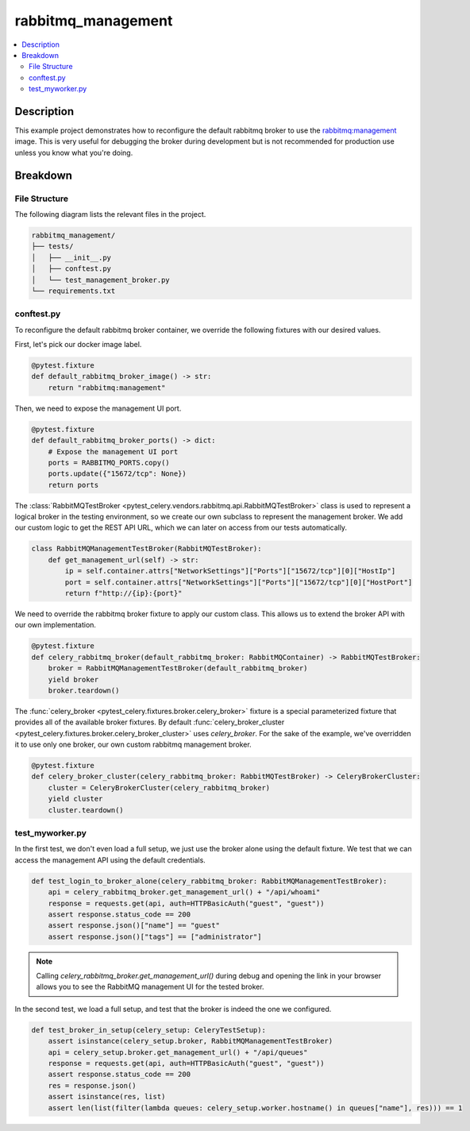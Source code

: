 .. _getting-started_examples_rabbitmq-management:

=====================
 rabbitmq_management
=====================

.. contents::
    :local:
    :depth: 2

Description
===========

This example project demonstrates how to reconfigure the default rabbitmq broker
to use the `rabbitmq:management <https://hub.docker.com/_/rabbitmq>`_ image.
This is very useful for debugging the broker during development but is not recommended
for production use unless you know what you're doing.

Breakdown
=========

File Structure
~~~~~~~~~~~~~~

The following diagram lists the relevant files in the project.

.. code-block:: text

    rabbitmq_management/
    ├── tests/
    │   ├── __init__.py
    │   ├── conftest.py
    │   └── test_management_broker.py
    └── requirements.txt


conftest.py
~~~~~~~~~~~

To reconfigure the default rabbitmq broker container, we override the following
fixtures with our desired values.

First, let's pick our docker image label.

.. code-block:: python

    @pytest.fixture
    def default_rabbitmq_broker_image() -> str:
        return "rabbitmq:management"

Then, we need to expose the management UI port.

.. code-block:: python

    @pytest.fixture
    def default_rabbitmq_broker_ports() -> dict:
        # Expose the management UI port
        ports = RABBITMQ_PORTS.copy()
        ports.update({"15672/tcp": None})
        return ports

The :class:`RabbitMQTestBroker <pytest_celery.vendors.rabbitmq.api.RabbitMQTestBroker>` class is used to represent a logical broker in the
testing environment, so we create our own subclass to represent the management
broker. We add our custom logic to get the REST API URL, which we can later on
access from our tests automatically.

.. code-block:: python

    class RabbitMQManagementTestBroker(RabbitMQTestBroker):
        def get_management_url(self) -> str:
            ip = self.container.attrs["NetworkSettings"]["Ports"]["15672/tcp"][0]["HostIp"]
            port = self.container.attrs["NetworkSettings"]["Ports"]["15672/tcp"][0]["HostPort"]
            return f"http://{ip}:{port}"

We need to override the rabbitmq broker fixture to apply our custom class.
This allows us to extend the broker API with our own implementation.

.. code-block:: python

    @pytest.fixture
    def celery_rabbitmq_broker(default_rabbitmq_broker: RabbitMQContainer) -> RabbitMQTestBroker:
        broker = RabbitMQManagementTestBroker(default_rabbitmq_broker)
        yield broker
        broker.teardown()

The :func:`celery_broker <pytest_celery.fixtures.broker.celery_broker>` fixture is a special parameterized fixture that
provides all of the available broker fixtures. By default :func:`celery_broker_cluster <pytest_celery.fixtures.broker.celery_broker_cluster>`
uses `celery_broker`. For the sake of the example, we've overridden it to use only one broker, our own custom rabbitmq management broker.

.. code-block:: python

    @pytest.fixture
    def celery_broker_cluster(celery_rabbitmq_broker: RabbitMQTestBroker) -> CeleryBrokerCluster:
        cluster = CeleryBrokerCluster(celery_rabbitmq_broker)
        yield cluster
        cluster.teardown()

test_myworker.py
~~~~~~~~~~~~~~~~

In the first test, we don't even load a full setup, we just use the broker alone using the default fixture.
We test that we can access the management API using the default credentials.

.. code-block:: python

    def test_login_to_broker_alone(celery_rabbitmq_broker: RabbitMQManagementTestBroker):
        api = celery_rabbitmq_broker.get_management_url() + "/api/whoami"
        response = requests.get(api, auth=HTTPBasicAuth("guest", "guest"))
        assert response.status_code == 200
        assert response.json()["name"] == "guest"
        assert response.json()["tags"] == ["administrator"]

.. note::
    Calling `celery_rabbitmq_broker.get_management_url()` during debug and opening the link in your browser allows you to see the RabbitMQ management UI
    for the tested broker.

In the second test, we load a full setup, and test that the broker is indeed the one we configured.

.. code-block:: python

    def test_broker_in_setup(celery_setup: CeleryTestSetup):
        assert isinstance(celery_setup.broker, RabbitMQManagementTestBroker)
        api = celery_setup.broker.get_management_url() + "/api/queues"
        response = requests.get(api, auth=HTTPBasicAuth("guest", "guest"))
        assert response.status_code == 200
        res = response.json()
        assert isinstance(res, list)
        assert len(list(filter(lambda queues: celery_setup.worker.hostname() in queues["name"], res))) == 1
